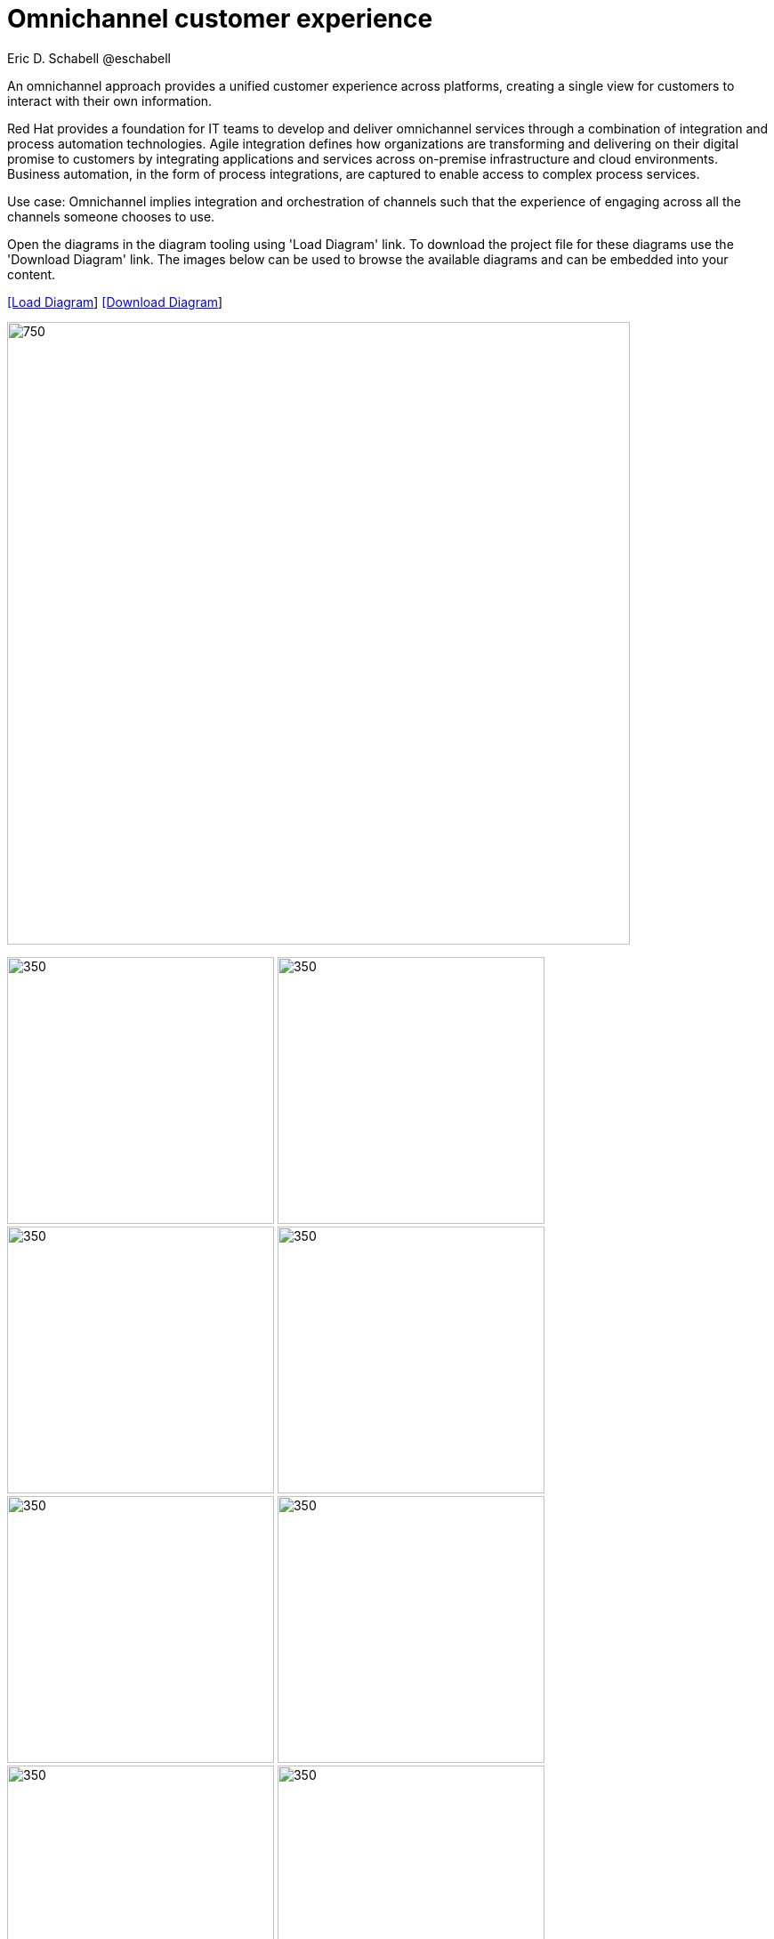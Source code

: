 = Omnichannel customer experience
Eric D. Schabell @eschabell
:homepage: https://gitlab.com/redhatdemocentral/portfolio-architecture-examples
:imagesdir: images
:icons: font
:source-highlighter: prettify


An omnichannel approach provides a unified customer experience across platforms, creating a single view for
customers to interact with their own information.

Red Hat provides a foundation for IT teams to develop and deliver omnichannel services through a combination
of integration and process automation technologies. Agile integration defines how organizations are transforming
and delivering on their digital promise to customers by integrating applications and services across on-premise
infrastructure and cloud environments. Business automation, in the form of process integrations, are captured to
enable access to complex process services.

Use case: Omnichannel implies integration and orchestration of channels such that the experience of engaging across
all the channels someone chooses to use.

Open the diagrams in the diagram tooling using 'Load Diagram' link. To download the project file for these diagrams use
the 'Download Diagram' link. The images below can be used to browse the available diagrams and can be embedded into your
content.


--
https://redhatdemocentral.gitlab.io/portfolio-architecture-tooling/index.html?#/portfolio-architecture-examples/projects/omnichannel-customer-experience.drawio[[Load Diagram]]
https://gitlab.com/redhatdemocentral/portfolio-architecture-examples/-/raw/main/diagrams/omnichannel-customer-experience.drawio?inline=false[ [Download Diagram]]
--

--
image:intro-marketectures/omnichannel-marketing-slide.png[750,700]
--

--
image:logical-diagrams/omnichannel-customer-experience-ld.png[350,300]
image:logical-diagrams/omnichannel-customer-experience-details-ld.png[350,300]
image:schematic-diagrams/omnichannel-process-integration-sd.png[350,300]
image:schematic-diagrams/omnichannel-mobile-integration-sd.png[350,300]
image:schematic-diagrams/omnichannel-integration-service-sd.png[350,300]
image:schematic-diagrams/omnichannel-integration-data-service-sd.png[350,300]
image:schematic-diagrams/omnichannel-integration-3rd-party-service-sd.png[350,300]
image:schematic-diagrams/omnichannel-process-integration-3rd-party-services-sd.png[350,300]
--

--
image:detail-diagrams/mobile-app.png[250,200]
image:detail-diagrams/web-app2.png[250,200]
image:detail-diagrams/api-management2.png[250,200]
image:detail-diagrams/reverse-proxy.png[250,200]
image:detail-diagrams/applications.png[250,200]
image:detail-diagrams/front-end-microservices2.png[250,200]
image:detail-diagrams/process-facade-microservices2.png[250,200]
image:detail-diagrams/integration-microservices2.png[250,200]
image:detail-diagrams/integration-data-microservices2.png[250,200]
image:detail-diagrams/process-server.png[250,200]
image:detail-diagrams/real-time-data-storage.png[250,200]
image:detail-diagrams/sso-server.png[250,200]
--

